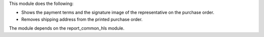 This module does the following:

- Shows the payment terms and the signature image of the representative on the purchase order.
- Removes shipping address from the printed purchase order.

The module depends on the report_common_hls module.
